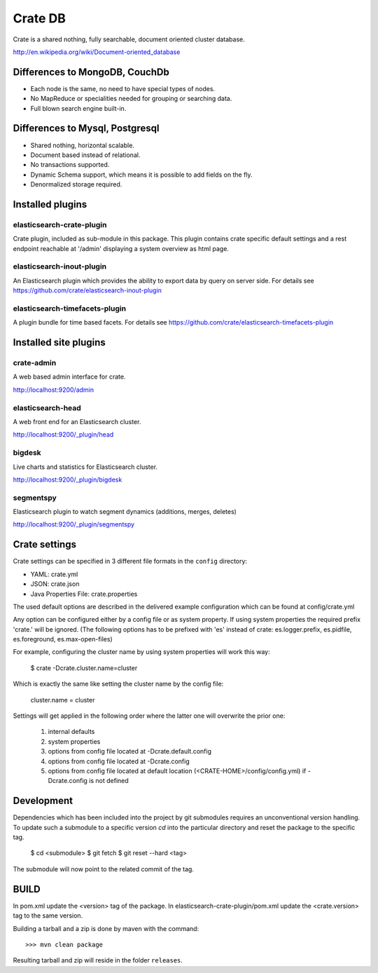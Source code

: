 ========
Crate DB
========

Crate is a shared nothing, fully searchable, document oriented
cluster database.

http://en.wikipedia.org/wiki/Document-oriented_database

Differences to MongoDB, CouchDb
===============================

- Each node is the same, no need to have special types of nodes.

- No MapReduce or specialities needed for grouping or searching data.

- Full blown search engine built-in.

Differences to Mysql, Postgresql
================================

- Shared nothing, horizontal scalable.

- Document based instead of relational.

- No transactions supported.

- Dynamic Schema support, which means it is possible to add fields on
  the fly.

- Denormalized storage required.


Installed plugins
=================

elasticsearch-crate-plugin
--------------------------

Crate plugin, included as sub-module in this package. This plugin
contains crate specific default settings and a rest endpoint reachable
at '/admin' displaying a system overview as html page.


elasticsearch-inout-plugin
--------------------------

An Elasticsearch plugin which provides the ability to export data by
query on server side. For details see
https://github.com/crate/elasticsearch-inout-plugin


elasticsearch-timefacets-plugin
-------------------------------

A plugin bundle for time based facets. For details see
https://github.com/crate/elasticsearch-timefacets-plugin


Installed site plugins
======================

crate-admin
-----------

A web based admin interface for crate.

http://localhost:9200/admin


elasticsearch-head
------------------

A web front end for an Elasticsearch cluster.

http://localhost:9200/_plugin/head


bigdesk
-------

Live charts and statistics for Elasticsearch cluster.

http://localhost:9200/_plugin/bigdesk


segmentspy
----------

Elasticsearch plugin to watch segment dynamics (additions, merges,
deletes)

http://localhost:9200/_plugin/segmentspy


Crate settings
==============

Crate settings can be specified in 3 different file formats in the
``config`` directory:

- YAML: crate.yml
- JSON: crate.json
- Java Properties File: crate.properties

The used default options are described in the delivered example
configuration which can be found at config/crate.yml

Any option can be configured either by a config file or as system
property. If using system properties the required prefix 'crate.' will
be ignored. (The following options has to be prefixed with 'es' instead
of crate: es.logger.prefix, es.pidfile, es.foreground, es.max-open-files)

For example, configuring the cluster name by using system properties
will work this way:

 $ crate -Dcrate.cluster.name=cluster

Which is exactly the same like setting the cluster name by the config
file:

 cluster.name = cluster

Settings will get applied in the following order where the latter one
will overwrite the prior one:

 1. internal defaults
 2. system properties
 3. options from config file located at -Dcrate.default.config
 4. options from config file located at -Dcrate.config
 5. options from config file located at default location
    (<CRATE-HOME>/config/config.yml) if -Dcrate.config is not
    defined



Development
===========

Dependencies which has been included into the project by git submodules
requires an unconventional version handling. To update such a submodule
to a specific version `cd` into the particular directory and reset the
package to the specific tag.

 $ cd <submodule>
 $ git fetch
 $ git reset --hard <tag>

The submodule will now point to the related commit of the tag.


BUILD
=====

In pom.xml update the <version> tag of the package. In
elasticsearch-crate-plugin/pom.xml update the <crate.version> tag to
the same version.

Building a tarball and a zip is done by maven with the command::

    >>> mvn clean package

Resulting tarball and zip will reside in the folder ``releases``.

